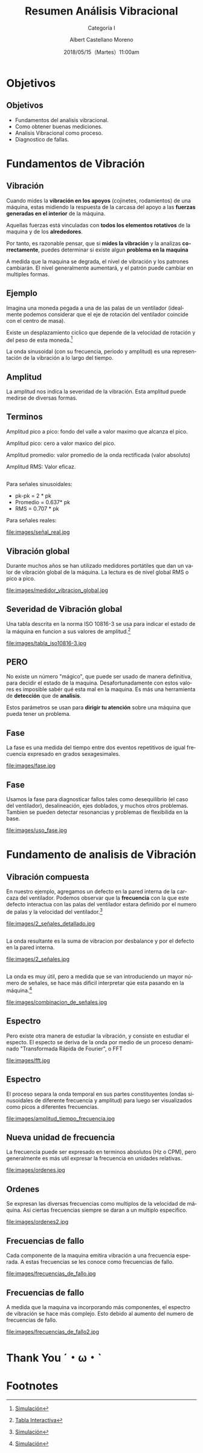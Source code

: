#+TITLE: Resumen Análisis Vibracional
#+SUBTITLE: Categoría I 
#+DATE: 2018/05/15（Martes）11:00am
#+AUTHOR: Albert Castellano Moreno
#+EMAIL: acastemoreno@gmail.com
#+OPTIONS: author:t c:nil creator:comment d:(not "LOGBOOK") date:t
#+OPTIONS: e:t email:nil f:t inline:t num:nil p:nil pri:nil stat:t
#+OPTIONS: tags:t tasks:t tex:t timestamp:t toc:nil todo:t |:t
#+CREATOR: Emacs 25.2.1
#+DESCRIPTION:
#+EXCLUDE_TAGS: noexport
#+KEYWORDS:
#+LANGUAGE: es
#+SELECT_TAGS: export

#+FAVICON: images/logo-csi.jpg
#+ICON: images/logo-csi.jpg

* Objetivos
  :PROPERTIES:
  :SLIDE:    segue dark quote
  :ASIDE:    right bottom
  :ARTICLE:  flexbox vleft auto-fadein
  :END:

** Objetivos
- Fundamentos del analisis vibracional.
- Como obtener buenas mediciones.
- Analisis Vibracional como proceso.
- Diagnostico de fallas.

* Fundamentos de Vibración
  :PROPERTIES:
  :SLIDE:    segue dark quote
  :ASIDE:    right bottom
  :ARTICLE:  flexbox vleft auto-fadein
  :END:

** Vibración
Cuando mides la *vibración en los apoyos* (cojinetes, rodamientos) de una máquina, estas midiendo la respuesta de la carcasa del apoyo a las *fuerzas generadas en el interior* de la máquina.

Aquellas fuerzas está vinculadas con *todos los elementos rotativos* de la maquina y de los *alrededores*.

Por tanto, es razonable pensar, que si *mides la vibración* y la analizas *correctamente*, puedes determinar si existe algun *problema en la maquina*

A medida que la maquina se degrada, el nivel de vibración y los patrones cambiarán. El nivel generalmente aumentará, y el patrón puede cambiar en multiples formas.
** Ejemplo
Imagina una moneda pegada a una de las palas de un ventilador (idealmente podemos considerar que el eje de rotación del ventilador coincide con el centro de masa).

Existe un desplazamiento ciclico que depende de la velocidad de rotación y del peso de esta moneda.[fn:1]

La onda sinusoidal (con su frecuencia, periodo y amplitud) es una representación de la vibración a lo largo del tiempo.

** Amplitud
La amplitud nos indica la severidad de la vibración. Esta amplitud puede medirse de diversas formas.
#+BEGIN_CENTER
#+ATTR_HTML: :width 700px
[[file:images/amplitud_tipos.jpg]]
#+END_CENTER
** Terminos
Amplitud pico a pico: fondo del valle a valor maximo que alcanza el pico.

Amplitud pico: cero a valor maxico del pico.

Amplitud promedio: valor promedio de la onda rectificada (valor absoluto)

Amplitud RMS: Valor eficaz.
**  
Para señales sinusoidales:
- pk-pk = 2 * pk
- Promedio = 0.637* pk
- RMS = 0.707 * pk
Para señales reales:
#+BEGIN_CENTER
#+ATTR_HTML: :width 650px
file:images/señal_real.jpg
#+END_CENTER
** Vibración global
Durante muchos años se han utilizado medidores portátiles que dan un valor de vibración global de la máquina. La lectura es de nivel global RMS o pico a pico.
#+BEGIN_CENTER
#+ATTR_HTML: :width 130px
file:images/medidor_vibracion_global.jpg
#+END_CENTER
** Severidad de Vibración global
Una tabla descrita en la norma ISO 10816-3 se usa para indicar el estado de la máquina en funcion a sus valores de amplitud.[fn:2]
#+BEGIN_CENTER
#+ATTR_HTML: :width 400px
file:images/tabla_iso10816-3.jpg
#+END_CENTER
** PERO
No existe un número "mágico", que puede ser usado de manera definitiva, para decidir el estado de la maquina. Desafortunadamente con estos valores es imposible sabér qué esta mal en la maquina. Es más una herramienta de *detección* que de *analisis*.

Estos parámetros se usan para *dirigir tu atención* sobre una máquina que pueda tener un problema. 

** Fase
La fase es una medida del tiempo entre dos eventos repetitivos de igual frecuencia expresado en grados sexagesimales. 
#+BEGIN_CENTER
#+ATTR_HTML: :width 650px
file:images/fase.jpg
#+END_CENTER
** Fase
Usamos la fase para diagnosticar fallos tales como desequilibrio (el caso del ventilador), desalineación, ejes doblados, y muchos otros problemas. Tambien se pueden detectar resonancias y problemas de flexibilida en la base.
#+BEGIN_CENTER
#+ATTR_HTML: :width 650px
file:images/uso_fase.jpg
#+END_CENTER
* Fundamento de analisis de Vibración
  :PROPERTIES:
  :SLIDE:    segue dark quote
  :ASIDE:    right bottom
  :ARTICLE:  flexbox vleft auto-fadein
  :END:
** Vibración compuesta
En nuestro ejemplo, agregamos un defecto en la pared interna de la carcaza del ventilador. Podemos observar que la *frecuencia* con la que este defecto interactua con las palas del ventilador estara definido por el numero de palas y la velocidad del ventilador.[fn:3]
#+BEGIN_CENTER
#+ATTR_HTML: :width 600px
file:images/2_señales_detallado.jpg
#+END_CENTER
** 
La onda resultante es la suma de vibracion por desbalance y por el defecto en la pared interna.
#+BEGIN_CENTER
#+ATTR_HTML: :width 800px
file:images/2_señales.jpg
#+END_CENTER
** 
La onda es muy útil, pero a medida que se van introduciendo un mayor número de señales, se hace más dificil interpretar qúe esta pasando en la máquina.[fn:4]
#+BEGIN_CENTER
#+ATTR_HTML: :width 700px
file:images/combinacion_de_señales.jpg
#+END_CENTER
** Espectro
Pero existe otra manera de estudiar la vibración, y consiste en estudiar el especto. El especto se deriva de la onda por medio de un proceso denaminado "Transformada Rápida de Fourier", o FFT
#+BEGIN_CENTER
#+ATTR_HTML: :width 280px
file:images/fft.jpg
#+END_CENTER
** Espectro
El proceso separa la onda temporal en sus partes constituyentes (ondas sinusoidales de diferente frecuencia y amplitud) para luego ser visualizados como picos a diferentes frecuencias.
#+BEGIN_CENTER
#+ATTR_HTML: :width 500px
file:images/amplitud_tiempo_frecuencia.jpg
#+END_CENTER
** Nueva unidad de frecuencia
La frecuencia puede ser expresado en terminos absolutos (Hz o CPM), pero generalmente es más util expresar la frecuencia en unidades relativas.
#+BEGIN_CENTER
#+ATTR_HTML: :width 650px
file:images/ordenes.jpg
#+END_CENTER
** Ordenes
Se expresan las diversas frecuencias como multiplos de la velocidad de máquina. Asi ciertas frecuencias siempre se daran a un multiplo especifico. 
#+BEGIN_CENTER
#+ATTR_HTML: :width 600px
file:images/ordenes2.jpg
#+END_CENTER
** Frecuencias de fallo
Cada componente de la maquina emitira vibración a una frecuencia esperada. A estas frecuencias se les conoce como frecuencias de fallo.
#+BEGIN_CENTER
#+ATTR_HTML: :width 500px
file:images/frecuencias_de_fallo.jpg
#+END_CENTER
** Frecuencias de fallo
A medida que la maquina va incorporando más componentes, el espectro de vibración se hace más complejo. Esto debido al aumento del numero de frecuencias de fallo.
#+BEGIN_CENTER
#+ATTR_HTML: :width 500px
file:images/frecuencias_de_fallo2.jpg
#+END_CENTER
* Thank You ˊ・ω・ˋ
:PROPERTIES:
:SLIDE: thank-you-slide segue
:ASIDE: right
:ARTICLE: flexbox vleft auto-fadein
:END:
* Footnotes

[fn:1] [[http://www.mobiusinstitute.com/site2/analysistools.asp?LinkID=4001&Title=SIMULATOR:%20Fan%20vibration&URL=http://www.mobiusinstitute.com/assets/0/1208/fbe75459-aa77-4f3d-8309-c5f481cbdf3e.swf&Html1=%3Cp%3EAdjust%20the%20speed%20and%20amplitude%20of%20vibration%20in%20this%20animated%20fan%20and%20see%20how%20these%20two%20varibales%20effect%20the%20time%20waveform.%20As%20you%20increase%20the%20speed,%20the%20wavelength%20of%20the%20sine%20wave%20decreases.%20As%20you%20increase%20the%20amplitude,%20the%20height%20of%20the%20sine%20wave%20increases.%20This%20simulator%20will%20help%20you%20to%20understand%20the%20relationship%20between%20the%20movement%20of%20the%20fan%20and%20the%20vibration%20produced%20by%20its%20movement.%3C/p%3E][Simulación]]
[fn:2] [[http://www.mobiusinstitute.com/site2/analysistools.asp?LinkID=4001&Title=SEVERITY%20CHART:%20ISO%2010816%20Velocity&URL=http://www.mobiusinstitute.com/assets/0/919/93e15d04-f6a0-44a2-b899-787c3e3fcb5f.swf&Html1=%3Cp%3EISO%2010816%20Velocity%20-%20interactive%20vibration%20severity%20chart.%20%20This%20interactive%20ISO%20vibration%20severity%20chart%20provides%20vibration%20limits%20in%20units%20of%20velocity%20for%20typical%20machines.%20%20Press%20the%20%22unit%22%20button%20at%20the%20bottom%20right%20of%20the%20graph%20to%20toggle%20betwee%20metric%20and%20imperial%20units.%3C/p%3E][Tabla Interactiva]]
[fn:3] [[http://www.mobiusinstitute.com/site2/analysistools.asp?LinkID=4001&Title=SIMULATOR:%20Signal%20generator&URL=http://www.mobiusinstitute.com/assets/0/1208/82902e15-57db-4436-9e47-76c502fcff0d.swf&Html1=%3Cp%3EThis%20signal%20generator%20will%20help%20you%20understand%20how%20the%20waveform%20relates%20to%20the%20spectrum.%20%20You%20can%20add%20two%20or%20more%20signals%20together%20and%20see%20the%20resultant%20spectrum.%20You%20can%20also%20play%20with%20amplitude%20and%20frequency%20modulation%20as%20well%20as%20see%20how%20different%20windows%20affect%20the%20signal.%3C/p%3E][Simulación]]
[fn:4] [[http://www.mobiusinstitute.com/site2/analysistools.asp?LinkID=4001&Title=SIMULATOR:%20Signal%20generator&URL=http://www.mobiusinstitute.com/assets/0/1208/82902e15-57db-4436-9e47-76c502fcff0d.swf&Html1=%3Cp%3EThis%20signal%20generator%20will%20help%20you%20understand%20how%20the%20waveform%20relates%20to%20the%20spectrum.%20%20You%20can%20add%20two%20or%20more%20signals%20together%20and%20see%20the%20resultant%20spectrum.%20You%20can%20also%20play%20with%20amplitude%20and%20frequency%20modulation%20as%20well%20as%20see%20how%20different%20windows%20affect%20the%20signal.%3C/p%3E][Simulación]]
